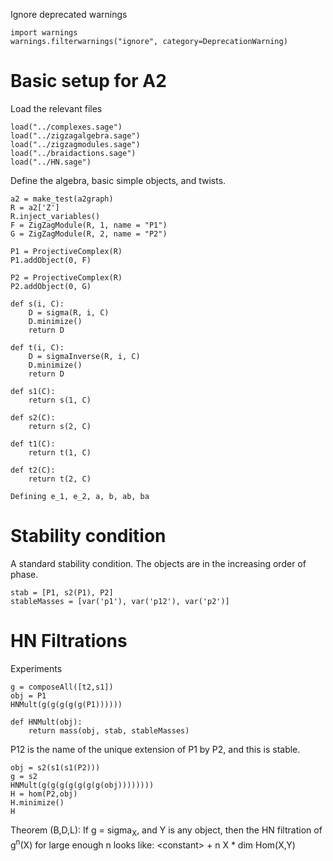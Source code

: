 #+property: header-args:sage :session a2 :result drawer

Ignore deprecated warnings
#+begin_src sage
  import warnings
  warnings.filterwarnings("ignore", category=DeprecationWarning)  
#+end_src

* Basic setup for A2
Load the relevant files
#+begin_src sage
  load("../complexes.sage")
  load("../zigzagalgebra.sage")
  load("../zigzagmodules.sage")
  load("../braidactions.sage")
  load("../HN.sage")
  #+end_src

  #+RESULTS:

  
Define the algebra, basic simple objects, and twists.
  #+begin_src sage
    a2 = make_test(a2graph)
    R = a2['Z']
    R.inject_variables()
    F = ZigZagModule(R, 1, name = "P1")
    G = ZigZagModule(R, 2, name = "P2")

    P1 = ProjectiveComplex(R)
    P1.addObject(0, F)

    P2 = ProjectiveComplex(R)
    P2.addObject(0, G)

    def s(i, C):
        D = sigma(R, i, C)
        D.minimize()
        return D

    def t(i, C):
        D = sigmaInverse(R, i, C)
        D.minimize()
        return D

    def s1(C):
        return s(1, C)

    def s2(C):
        return s(2, C)

    def t1(C):
        return t(1, C)

    def t2(C):
        return t(2, C)
  #+end_src

  #+RESULTS:
  : Defining e_1, e_2, a, b, ab, ba

* Stability condition
A standard stability condition.  The objects are in the increasing order of phase.
#+begin_src sage
  stab = [P1, s2(P1), P2]
  stableMasses = [var('p1'), var('p12'), var('p2')]
#+end_src

#+RESULTS:

* HN Filtrations
Experiments
#+begin_src sage
  g = composeAll([t2,s1])
  obj = P1
  HNMult(g(g(g(g(g(P1))))))
#+end_src

#+RESULTS:
: 13*p1 + 21*p2

#+begin_src sage
  def HNMult(obj):
      return mass(obj, stab, stableMasses)
#+end_src

#+RESULTS:

P12 is the name of the unique extension of P1 by P2, and this is stable.
#+begin_src sage
  obj = s2(s1(s1(P2)))
  g = s2
  HNMult(g(g(g(g(g(g(g(obj))))))))
  H = hom(P2,obj)
  H.minimize()
  H
#+end_src
#+RESULTS:
: 2*p12 + 13*p2
: [-3]: k<-6> → 0 → k<-2> :[-1]

Theorem (B,D,L): If g = sigma_X, and Y is any object, then the HN filtration of g^n(X) for large enough n looks like: <constant> + n X * dim Hom(X,Y)
